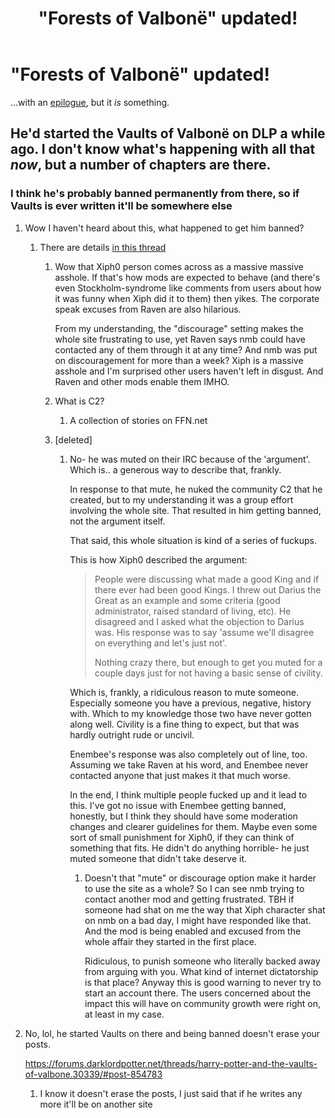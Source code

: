 #+TITLE: "Forests of Valbonë" updated!

* "Forests of Valbonë" updated!
:PROPERTIES:
:Author: Achille-Talon
:Score: 14
:DateUnix: 1563561063.0
:DateShort: 2019-Jul-19
:FlairText: News
:END:
...with an [[https://www.fanfiction.net/s/7287278/50/Harry-Potter-and-the-Forests-of-Valbon%C3%AB][epilogue]], but it /is/ something.


** He'd started the Vaults of Valbonë on DLP a while ago. I don't know what's happening with all that /now/, but a number of chapters are there.
:PROPERTIES:
:Author: Ash_Lestrange
:Score: 6
:DateUnix: 1563564366.0
:DateShort: 2019-Jul-19
:END:

*** I think he's probably banned permanently from there, so if Vaults is ever written it'll be somewhere else
:PROPERTIES:
:Author: Threedom_isnt_3
:Score: 5
:DateUnix: 1563575161.0
:DateShort: 2019-Jul-20
:END:

**** Wow I haven't heard about this, what happened to get him banned?
:PROPERTIES:
:Author: capeus
:Score: 4
:DateUnix: 1563576109.0
:DateShort: 2019-Jul-20
:END:

***** There are details [[https://forums.darklordpotter.net/threads/staff-announcement-regarding-the-dlp-c2-and-enembee.38615/][in this thread]]
:PROPERTIES:
:Author: Threedom_isnt_3
:Score: 6
:DateUnix: 1563576552.0
:DateShort: 2019-Jul-20
:END:

****** Wow that Xiph0 person comes across as a massive massive asshole. If that's how mods are expected to behave (and there's even Stockholm-syndrome like comments from users about how it was funny when Xiph did it to them) then yikes. The corporate speak excuses from Raven are also hilarious.

From my understanding, the "discourage" setting makes the whole site frustrating to use, yet Raven says nmb could have contacted any of them through it at any time? And nmb was put on discouragement for more than a week? Xiph is a massive asshole and I'm surprised other users haven't left in disgust. And Raven and other mods enable them IMHO.
:PROPERTIES:
:Author: hamoboy
:Score: 9
:DateUnix: 1563583018.0
:DateShort: 2019-Jul-20
:END:


****** What is C2?
:PROPERTIES:
:Author: zenru
:Score: 1
:DateUnix: 1563588968.0
:DateShort: 2019-Jul-20
:END:

******* A collection of stories on FFN.net
:PROPERTIES:
:Author: Threedom_isnt_3
:Score: 1
:DateUnix: 1563590355.0
:DateShort: 2019-Jul-20
:END:


****** [deleted]
:PROPERTIES:
:Score: 1
:DateUnix: 1563599382.0
:DateShort: 2019-Jul-20
:END:

******* No- he was muted on their IRC because of the 'argument'. Which is.. a generous way to describe that, frankly.

In response to that mute, he nuked the community C2 that he created, but to my understanding it was a group effort involving the whole site. That resulted in him getting banned, not the argument itself.

That said, this whole situation is kind of a series of fuckups.

This is how Xiph0 described the argument:

#+begin_quote
  People were discussing what made a good King and if there ever had been good Kings. I threw out Darius the Great as an example and some criteria (good administrator, raised standard of living, etc). He disagreed and I asked what the objection to Darius was. His response was to say 'assume we'll disagree on everything and let's just not'.

  Nothing crazy there, but enough to get you muted for a couple days just for not having a basic sense of civility. 
#+end_quote

Which is, frankly, a ridiculous reason to mute someone. Especially someone you have a previous, negative, history with. Which to my knowledge those two have never gotten along well. Civility is a fine thing to expect, but that was hardly outright rude or uncivil.

Enembee's response was also completely out of line, too. Assuming we take Raven at his word, and Enembee never contacted anyone that just makes it that much worse.

In the end, I think multiple people fucked up and it lead to this. I've got no issue with Enembee getting banned, honestly, but I think they should have some moderation changes and clearer guidelines for them. Maybe even some sort of small punishment for Xiph0, if they can think of something that fits. He didn't do anything horrible- he just muted someone that didn't take deserve it.
:PROPERTIES:
:Author: OrionTheRed
:Score: 7
:DateUnix: 1563600928.0
:DateShort: 2019-Jul-20
:END:

******** Doesn't that "mute" or discourage option make it harder to use the site as a whole? So I can see nmb trying to contact another mod and getting frustrated. TBH if someone had shat on me the way that Xiph character shat on nmb on a bad day, I might have responded like that. And the mod is being enabled and excused from the whole affair they started in the first place.

Ridiculous, to punish someone who literally backed away from arguing with you. What kind of internet dictatorship is that place? Anyway this is good warning to never try to start an account there. The users concerned about the impact this will have on community growth were right on, at least in my case.
:PROPERTIES:
:Author: hamoboy
:Score: 3
:DateUnix: 1563620489.0
:DateShort: 2019-Jul-20
:END:


**** No, lol, he started Vaults on there and being banned doesn't erase your posts.

[[https://forums.darklordpotter.net/threads/harry-potter-and-the-vaults-of-valbone.30339/#post-854783]]
:PROPERTIES:
:Author: Ash_Lestrange
:Score: 1
:DateUnix: 1563582930.0
:DateShort: 2019-Jul-20
:END:

***** I know it doesn't erase the posts, I just said that if he writes any more it'll be on another site
:PROPERTIES:
:Author: Threedom_isnt_3
:Score: 6
:DateUnix: 1563587497.0
:DateShort: 2019-Jul-20
:END:
